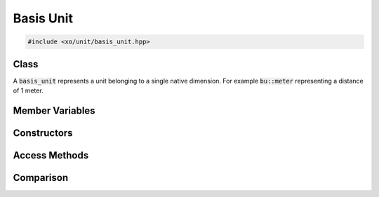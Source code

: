 .. _basis-unit-class:

Basis Unit
==========

.. code-block:: cpp

    #include <xo/unit/basis_unit.hpp>

Class
-----

A :code:`basis_unit` represents a unit belonging to a single native dimension.
For example :code:`bu::meter` representing a distance of 1 meter.

.. doxygenclass:: xo::qty::basis_unit

Member Variables
----------------

.. doxygengroup:: basis-unit-instance-vars

Constructors
------------

.. doxygengroup:: basis-unit-constructors

Access Methods
--------------

.. doxygengroup:: basis-unit-access-methods

Comparison
----------

.. doxygengroup:: basis-unit-comparison-support
